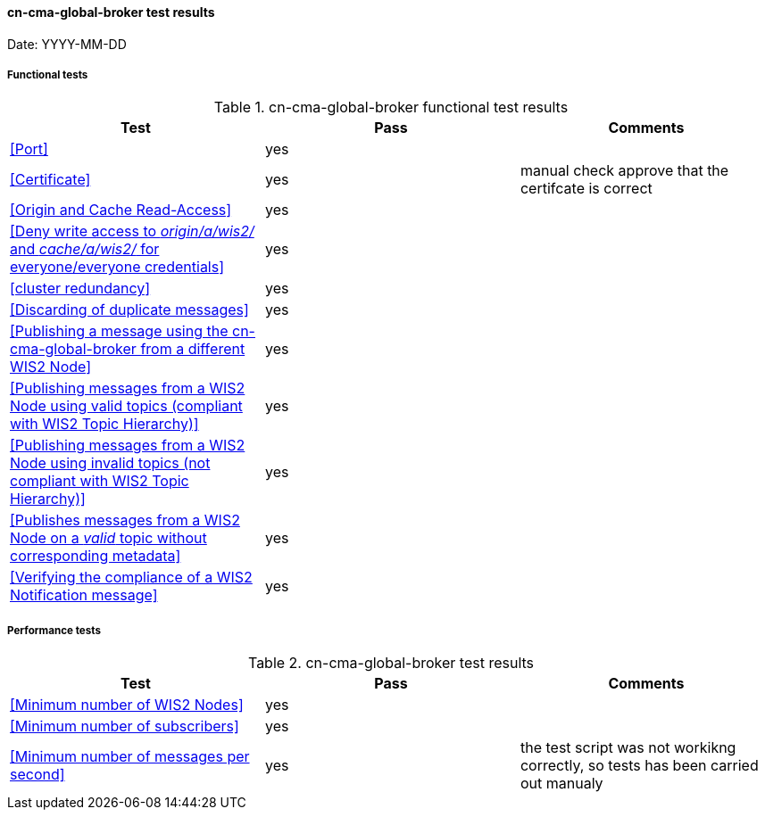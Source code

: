 [[cn-cma-global-broker-results]]

==== cn-cma-global-broker test results

Date: YYYY-MM-DD

===== Functional tests

.cn-cma-global-broker functional test results
|===
|Test|Pass|Comments

|<<Port>>
|yes
|

|<<Certificate>>
|yes
|manual check approve that the certifcate is correct

|<<Origin and Cache Read-Access>>
|yes
|

|<<Deny write access to _origin/a/wis2/#_ and _cache/a/wis2/#_ for everyone/everyone credentials>>
|yes
|


|<<cluster redundancy>>
|yes
|

|<<Discarding of duplicate messages>>
|yes
|

|<<Publishing a message using the cn-cma-global-broker from a different WIS2 Node>>
|yes
|

|<<Publishing messages from a WIS2 Node using valid topics (compliant with WIS2 Topic Hierarchy)>>
|yes
|

|<<Publishing messages from a WIS2 Node using invalid topics (not compliant with WIS2 Topic Hierarchy)>>
|yes
|

|<<Publishes messages from a WIS2 Node on a _valid_ topic without corresponding metadata>>
|yes
|

|<<Verifying the compliance of a WIS2 Notification message>>
|yes
|

|===

===== Performance tests

.cn-cma-global-broker test results
|===
|Test|Pass|Comments

|<<Minimum number of WIS2 Nodes>>
|yes
|

|<<Minimum number of subscribers>>
|yes
|

|<<Minimum number of messages per second>>
|yes
|the test script was not workikng correctly, so tests has been carried out manualy

|===
